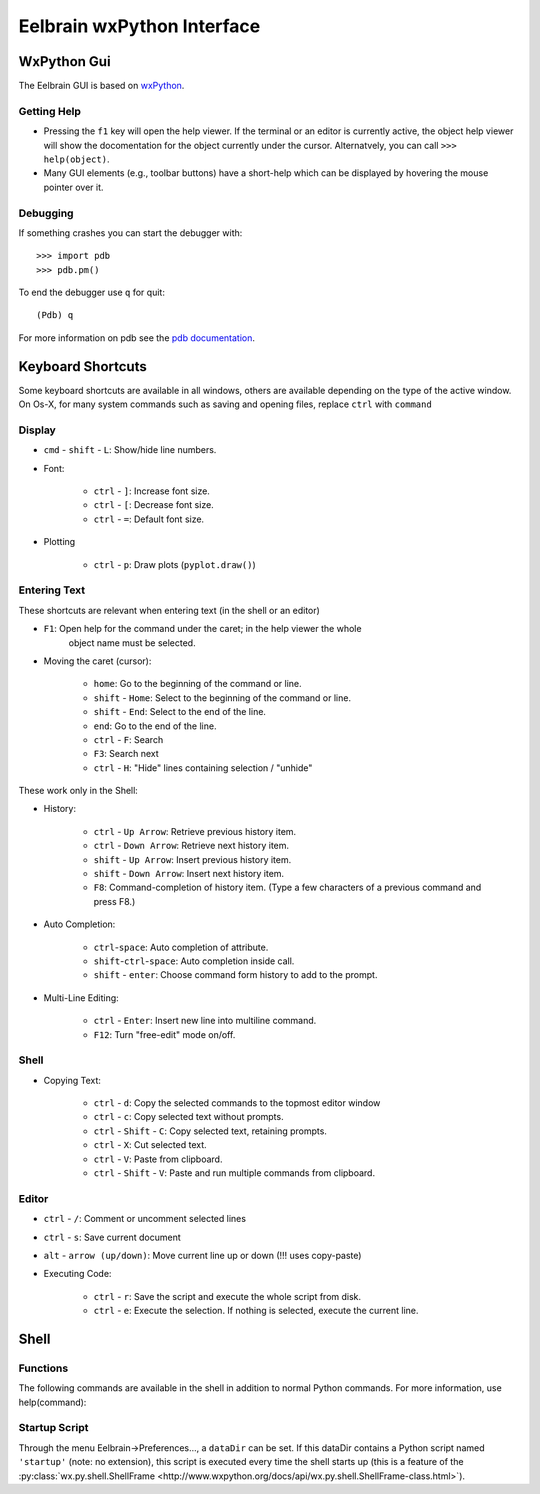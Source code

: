Eelbrain wxPython Interface
===========================

WxPython Gui
------------

The Eelbrain GUI is based on `wxPython <http://www.wxpython.org/>`_. 


Getting Help
^^^^^^^^^^^^

* Pressing the ``f1`` key will open the help viewer. If the terminal or an 
  editor is currently active, the object help viewer will show the 
  docomentation for the object currently under the cursor. Alternatvely, you 
  can call ``>>> help(object)``.
* Many GUI elements (e.g., toolbar buttons) have a short-help which can be
  displayed by hovering the mouse pointer over it.


Debugging
^^^^^^^^^

If something crashes you can start the debugger with::

	>>> import pdb
	>>> pdb.pm()
	
To end the debugger use ``q`` for quit::

	(Pdb) q

For more information on pdb see the `pdb documentation <http://docs.python.org/library/pdb.html>`_.



Keyboard Shortcuts
------------------

Some keyboard shortcuts are available in all windows, others are available 
depending on the type of the active window. On Os-X, for many system commands
such as saving and opening files, replace ``ctrl`` with ``command``


Display
^^^^^^^

* ``cmd`` - ``shift`` - ``L``: Show/hide line numbers. 
* Font:

	* ``ctrl`` - ``]``: Increase font size.
	* ``ctrl`` - ``[``: Decrease font size.
	* ``ctrl`` - ``=``: Default font size.

* Plotting

    * ``ctrl`` - ``p``: Draw plots (``pyplot.draw()``)


Entering Text
^^^^^^^^^^^^^

These shortcuts are relevant when entering text (in the shell or an editor)

* ``F1``: Open help for the command under the caret; in the help viewer the whole 
	object name must be selected.

* Moving the caret (cursor):

	* ``home``:  Go to the beginning of the command or line.
	* ``shift`` - ``Home``:  Select to the beginning of the command or line.
	* ``shift`` - ``End``:  Select to the end of the line.
	* ``end``:  Go to the end of the line.
	* ``ctrl`` - ``F``:  Search 
	* ``F3``:  Search next
	* ``ctrl`` - ``H``:  "Hide" lines containing selection / "unhide"

These work only in the Shell:

* History:

	* ``ctrl`` - ``Up Arrow``:  Retrieve previous history item.
	* ``ctrl`` - ``Down Arrow``:  Retrieve next history item.
	* ``shift`` - ``Up Arrow``:  Insert previous history item.
	* ``shift`` - ``Down Arrow``:  Insert next history item.
	* ``F8``:  Command-completion of history item. (Type a few characters of a previous 
	  command and press F8.)

* Auto Completion:

	* ``ctrl``-``space``: Auto completion of attribute.
	* ``shift``-``ctrl``-``space``: Auto completion inside call.
	* ``shift`` - ``enter``: Choose command form history to add to the prompt.

* Multi-Line Editing:

	* ``ctrl`` - ``Enter``: Insert new line into multiline command.
	* ``F12``: Turn "free-edit" mode on/off.


Shell
^^^^^

* Copying Text:

	* ``ctrl`` - ``d``:  Copy the selected commands to the topmost editor window
	* ``ctrl`` - ``c``:  Copy selected text without prompts.
	* ``ctrl`` - ``Shift`` - ``C``:  Copy selected text, retaining prompts.
	* ``ctrl`` - ``X``:  Cut selected text.
	* ``ctrl`` - ``V``:  Paste from clipboard.
	* ``ctrl`` - ``Shift`` - ``V``:  Paste and run multiple commands from clipboard.


Editor
^^^^^^

* ``ctrl`` - ``/``:  Comment or uncomment selected lines
* ``ctrl`` - ``s``:  Save current document
* ``alt`` - ``arrow (up/down)``:  Move current line up or down (!!! uses copy-paste)
* Executing Code:

	* ``ctrl`` - ``r``: Save the script and execute the whole script from disk. 
	* ``ctrl`` - ``e``: Execute the selection. If nothing is selected, execute 
	  the current line.


Shell
-----

Functions
^^^^^^^^^

The following commands are available in the shell in addition to normal Python
commands. For more information, use help(command):

.. py:function:: attach(dictionary)

    Updates the global namespace with ``dictionary``, as can be shown with
    a locally defined dictionary::
    
        >>> a
        Traceback (most recent call last):
             File "<input>", line 1, in <module>
           NameError: name 'a' is not defined
           
        >>> attach({'a': 'something'})
        attached: ['a']
        >>> a
        'something'

    Many dictionary-like Eelbrain objects can be attached like that for 
    convenient access, for example: experiment.variables, datasets. The wxterm
    shell will keep track of any attached variables and
    :py:func:`detach` will remove any variables that were attached using 
    this function from the global namespace.  
	 

.. py:function:: detach()

    remove from the global namespace any variables that were added to it 
    using the :py:func:`attach` function.

.. py:function:: help([object])

	open the help viewer for any object 

.. py:function:: printdict(dictionary)

	prints a more readable representation for complex dictionaries.


Startup Script
^^^^^^^^^^^^^^

Through the menu Eelbrain->Preferences..., a ``dataDir`` can be set. If this 
dataDir contains a Python script named ``'startup'`` (note: no extension), this
script is executed every time the shell starts up (this is a feature of the
:py:class:`wx.py.shell.ShellFrame <http://www.wxpython.org/docs/api/wx.py.shell.ShellFrame-class.html>`). 

